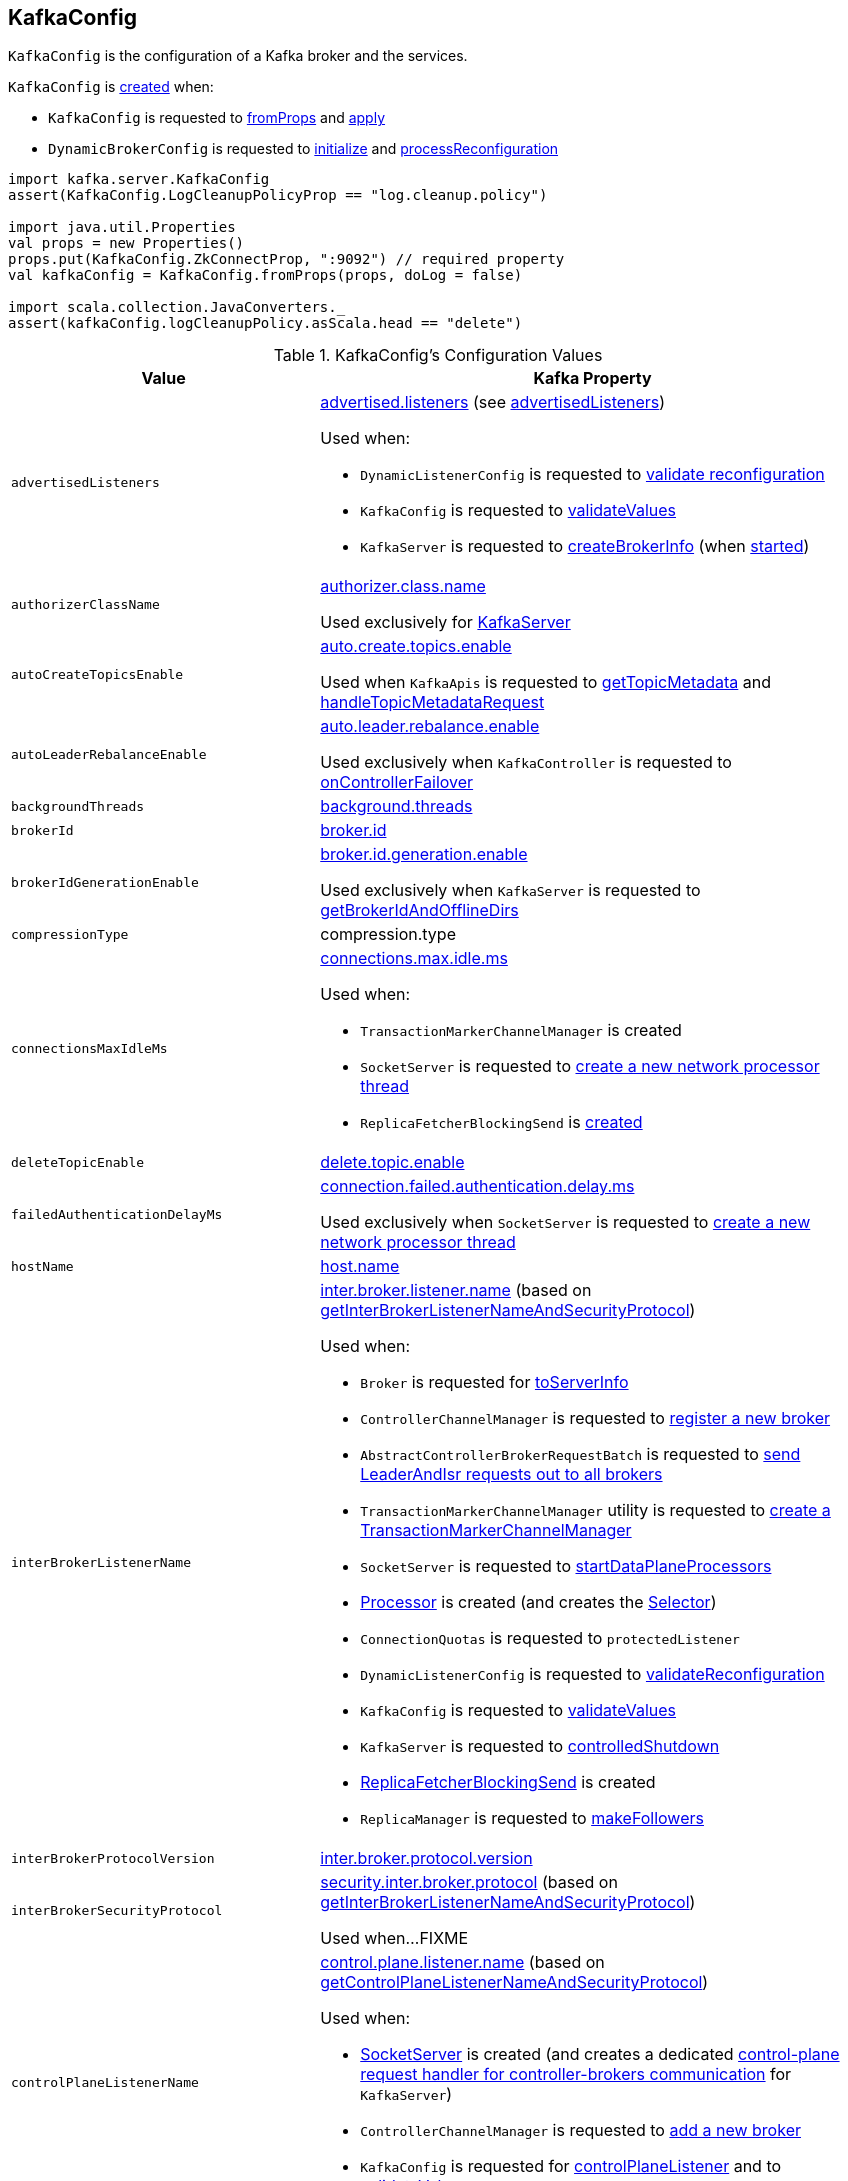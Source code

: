== [[KafkaConfig]] KafkaConfig

`KafkaConfig` is the configuration of a Kafka broker and the services.

`KafkaConfig` is <<creating-instance, created>> when:

* `KafkaConfig` is requested to <<fromProps, fromProps>> and <<apply, apply>>

* `DynamicBrokerConfig` is requested to <<kafka-server-DynamicBrokerConfig.adoc#initialize, initialize>> and <<kafka-server-DynamicBrokerConfig.adoc#processReconfiguration, processReconfiguration>>

[source, scala]
----
import kafka.server.KafkaConfig
assert(KafkaConfig.LogCleanupPolicyProp == "log.cleanup.policy")

import java.util.Properties
val props = new Properties()
props.put(KafkaConfig.ZkConnectProp, ":9092") // required property
val kafkaConfig = KafkaConfig.fromProps(props, doLog = false)

import scala.collection.JavaConverters._
assert(kafkaConfig.logCleanupPolicy.asScala.head == "delete")
----

[[configuration-values]]
.KafkaConfig's Configuration Values
[cols="1m,2",options="header",width="100%"]
|===
| Value
| Kafka Property

| advertisedListeners
a| [[advertisedListeners]][[AdvertisedListenersProp]] <<kafka-properties.adoc#advertised.listeners, advertised.listeners>> (see <<advertisedListeners-method, advertisedListeners>>)

Used when:

* `DynamicListenerConfig` is requested to <<kafka-server-DynamicListenerConfig.adoc#validateReconfiguration, validate reconfiguration>>

* `KafkaConfig` is requested to <<validateValues, validateValues>>

* `KafkaServer` is requested to <<kafka-server-KafkaServer.adoc#createBrokerInfo, createBrokerInfo>> (when <<kafka-server-KafkaServer.adoc#startup, started>>)

| authorizerClassName
a| [[authorizerClassName]][[AuthorizerClassNameProp]] <<kafka-properties.adoc#authorizer.class.name, authorizer.class.name>>

Used exclusively for <<kafka-server-KafkaServer.adoc#authorizer, KafkaServer>>

| autoCreateTopicsEnable
a| [[autoCreateTopicsEnable]] <<kafka-properties.adoc#auto.create.topics.enable, auto.create.topics.enable>>

Used when `KafkaApis` is requested to <<kafka-server-KafkaApis.adoc#getTopicMetadata, getTopicMetadata>> and <<kafka-server-KafkaApis.adoc#handleTopicMetadataRequest, handleTopicMetadataRequest>>

| autoLeaderRebalanceEnable
a| [[autoLeaderRebalanceEnable]] <<kafka-properties.adoc#auto.leader.rebalance.enable, auto.leader.rebalance.enable>>

Used exclusively when `KafkaController` is requested to <<kafka-controller-KafkaController.adoc#onControllerFailover, onControllerFailover>>

| backgroundThreads
a| [[backgroundThreads]][[BackgroundThreadsProp]] <<kafka-properties.adoc#background.threads, background.threads>>

| brokerId
a| [[brokerId]] <<kafka-properties.adoc#broker.id, broker.id>>

| brokerIdGenerationEnable
a| [[brokerIdGenerationEnable]] <<kafka-properties.adoc#broker.id.generation.enable, broker.id.generation.enable>>

Used exclusively when `KafkaServer` is requested to <<kafka-server-KafkaServer.adoc#getBrokerIdAndOfflineDirs, getBrokerIdAndOfflineDirs>>

| compressionType
a| [[compressionType]][[CompressionTypeProp]] compression.type

| connectionsMaxIdleMs
a| [[connectionsMaxIdleMs]] <<kafka-properties.adoc#connections.max.idle.ms, connections.max.idle.ms>>

Used when:

* `TransactionMarkerChannelManager` is created

* `SocketServer` is requested to <<kafka-network-SocketServer.adoc#newProcessor, create a new network processor thread>>

* `ReplicaFetcherBlockingSend` is <<kafka-server-ReplicaFetcherBlockingSend.adoc#networkClient, created>>

| deleteTopicEnable
| [[deleteTopicEnable]] link:kafka-properties.adoc#delete.topic.enable[delete.topic.enable]

| failedAuthenticationDelayMs
a| [[failedAuthenticationDelayMs]] <<kafka-properties.adoc#connection.failed.authentication.delay.ms, connection.failed.authentication.delay.ms>>

Used exclusively when `SocketServer` is requested to <<kafka-network-SocketServer.adoc#newProcessor, create a new network processor thread>>

| hostName
| [[hostName]] link:kafka-properties.adoc#host.name[host.name]

| interBrokerListenerName
a| [[interBrokerListenerName]][[InterBrokerListenerNameProp]] link:kafka-properties.adoc#inter.broker.listener.name[inter.broker.listener.name] (based on <<getInterBrokerListenerNameAndSecurityProtocol, getInterBrokerListenerNameAndSecurityProtocol>>)

Used when:

* `Broker` is requested for link:kafka-cluster-Broker.adoc#toServerInfo[toServerInfo]

* `ControllerChannelManager` is requested to link:kafka-controller-ControllerChannelManager.adoc#addNewBroker[register a new broker]

* `AbstractControllerBrokerRequestBatch` is requested to link:kafka-controller-AbstractControllerBrokerRequestBatch.adoc#sendLeaderAndIsrRequest[send LeaderAndIsr requests out to all brokers]

* `TransactionMarkerChannelManager` utility is requested to link:kafka-TransactionMarkerChannelManager.adoc#apply[create a TransactionMarkerChannelManager]

* `SocketServer` is requested to link:kafka-network-SocketServer.adoc#startDataPlaneProcessors[startDataPlaneProcessors]

* link:kafka-network-SocketServer-Processor.adoc[Processor] is created (and creates the link:kafka-network-SocketServer-Processor.adoc#selector[Selector])

* `ConnectionQuotas` is requested to `protectedListener`

* `DynamicListenerConfig` is requested to link:kafka-server-DynamicListenerConfig.adoc#validateReconfiguration[validateReconfiguration]

* `KafkaConfig` is requested to <<validateValues, validateValues>>

* `KafkaServer` is requested to link:kafka-server-KafkaServer.adoc#controlledShutdown[controlledShutdown]

* link:kafka-server-ReplicaFetcherBlockingSend.adoc[ReplicaFetcherBlockingSend] is created

* `ReplicaManager` is requested to link:kafka-server-ReplicaManager.adoc#makeFollowers[makeFollowers]

| interBrokerProtocolVersion
a| [[interBrokerProtocolVersion]][[interBrokerProtocolVersionString]][[InterBrokerProtocolVersionProp]] <<kafka-properties.adoc#inter.broker.protocol.version, inter.broker.protocol.version>>

| interBrokerSecurityProtocol
a| [[interBrokerSecurityProtocol]][[InterBrokerSecurityProtocolProp]] link:kafka-properties.adoc#security.inter.broker.protocol[security.inter.broker.protocol] (based on <<getInterBrokerListenerNameAndSecurityProtocol, getInterBrokerListenerNameAndSecurityProtocol>>)

Used when...FIXME

| controlPlaneListenerName
a| [[controlPlaneListenerName]][[ControlPlaneListenerNameProp]] link:kafka-properties.adoc#control.plane.listener.name[control.plane.listener.name] (based on <<getControlPlaneListenerNameAndSecurityProtocol, getControlPlaneListenerNameAndSecurityProtocol>>)

Used when:

* link:kafka-network-SocketServer.adoc[SocketServer] is created (and creates a dedicated link:kafka-network-SocketServer.adoc#controlPlaneRequestChannelOpt[control-plane request handler for controller-brokers communication] for `KafkaServer`)

* `ControllerChannelManager` is requested to link:kafka-controller-ControllerChannelManager.adoc#addNewBroker[add a new broker]

* `KafkaConfig` is requested for <<controlPlaneListener, controlPlaneListener>> and to <<validateValues, validateValues>>

| leaderImbalanceCheckIntervalSeconds
a| [[leaderImbalanceCheckIntervalSeconds]][[LeaderImbalanceCheckIntervalSecondsProp]] <<kafka-properties.adoc#leader.imbalance.check.interval.seconds, leader.imbalance.check.interval.seconds>>

Used exclusively when `KafkaController` is requested to <<kafka-controller-KafkaController.adoc#processAutoPreferredReplicaLeaderElection, processAutoPreferredReplicaLeaderElection>>

| leaderImbalancePerBrokerPercentage
a| [[leaderImbalancePerBrokerPercentage]][[LeaderImbalancePerBrokerPercentageProp]] <<kafka-properties.adoc#leader.imbalance.per.broker.percentage, leader.imbalance.per.broker.percentage>>

Used exclusively when `KafkaController` is requested to <<kafka-controller-KafkaController.adoc#checkAndTriggerAutoLeaderRebalance, checkAndTriggerAutoLeaderRebalance>>

| listeners
a| [[listeners]][[ListenersProp]] link:kafka-properties.adoc#listeners[listeners] (see <<listeners-method, listeners>>)

| listenerSecurityProtocolMap
a| [[listenerSecurityProtocolMap]][[ListenerSecurityProtocolMapProp]] <<kafka-properties.adoc#listener.security.protocol.map, listener.security.protocol.map>> (see <<listenerSecurityProtocolMap-method, listenerSecurityProtocolMap>>)

| logCleanerThreads
a| [[logCleanerThreads]][[LogCleanerThreadsProp]] <<kafka-properties.adoc#log.cleaner.threads, log.cleaner.threads>>

| logCleanerDedupeBufferSize
a| [[logCleanerDedupeBufferSize]][[LogCleanerDedupeBufferSizeProp]] <<kafka-properties.adoc#log.cleaner.dedupe.buffer.size, log.cleaner.dedupe.buffer.size>>

| logCleanerDedupeBufferLoadFactor
a| [[logCleanerDedupeBufferLoadFactor]][[LogCleanerDedupeBufferLoadFactorProp]] <<kafka-properties.adoc#log.cleaner.io.buffer.load.factor, log.cleaner.io.buffer.load.factor>>

| logCleanerIoBufferSize
a| [[logCleanerIoBufferSize]][[LogCleanerIoBufferSizeProp]] <<kafka-properties.adoc#log.cleaner.io.buffer.size, log.cleaner.io.buffer.size>>

| logCleanerIoMaxBytesPerSecond
a| [[logCleanerIoMaxBytesPerSecond]][[LogCleanerIoMaxBytesPerSecondProp]] <<kafka-properties.adoc#log.cleaner.io.max.bytes.per.second, log.cleaner.io.max.bytes.per.second>>

| logCleanerBackoffMs
a| [[logCleanerBackoffMs]][[LogCleanerBackoffMsProp]] <<kafka-properties.adoc#log.cleaner.backoff.ms, log.cleaner.backoff.ms>>

| logCleanerDeleteRetentionMs
a| [[logCleanerDeleteRetentionMs]][[LogCleanerDeleteRetentionMsProp]] log.cleaner.delete.retention.ms

| logCleanerEnable
a| [[logCleanerEnable]][[LogCleanerEnableProp]] <<kafka-properties.adoc#log.cleaner.enable, log.cleaner.enable>>

Used exclusively when `LogCleaner` utility is requested to <<kafka-log-LogCleaner.adoc#cleanerConfig, build a CleanerConfig from KafkaConfig>>.

| logCleanerMaxCompactionLagMs
a| [[logCleanerMaxCompactionLagMs]][[LogCleanerMaxCompactionLagMsProp]] log.cleaner.max.compaction.lag.ms

| logCleanerMinCleanRatio
a| [[logCleanerMinCleanRatio]][[LogCleanerMinCleanRatioProp]] log.cleaner.min.cleanable.ratio

| logCleanerMinCompactionLagMs
a| [[logCleanerMinCompactionLagMs]][[LogCleanerMinCompactionLagMsProp]] log.cleaner.min.compaction.lag.ms

| logCleanupIntervalMs
a| [[logCleanupIntervalMs]][[LogCleanupIntervalMsProp]] link:kafka-properties.adoc#log.retention.check.interval.ms[log.retention.check.interval.ms]

Used for link:kafka-log-LogManager.adoc#retentionCheckMs[LogManager] (for the link:kafka-server-scheduled-tasks.adoc#kafka-log-retention[kafka-log-retention] task)

| logCleanupPolicy
a| [[logCleanupPolicy]][[LogCleanupPolicyProp]] link:kafka-properties.adoc#log.cleanup.policy[log.cleanup.policy]

Used exclusively when `KafkaServer` is requested to <<kafka-server-KafkaServer.adoc#copyKafkaConfigToLog, copyKafkaConfigToLog>>

| logDeleteDelayMs
a| [[logDeleteDelayMs]][[LogDeleteDelayMsProp]] log.segment.delete.delay.ms

| logDirs
a| [[logDirs]] <<kafka-properties.adoc#log.dirs, log.dirs>> or <<kafka-properties.adoc#log.dir, log.dir>>

At least one log directory must be defined via <<kafka-properties.adoc#log.dirs, log.dirs>> or <<kafka-properties.adoc#log.dir, log.dir>> properties.

Used when:

* `LogManager` is <<kafka-log-LogManager.adoc#logDirs, created>>

* `LogDirFailureChannel` is created (when `KafkaServer` is requested to <<kafka-server-KafkaServer.adoc#startup, start up>>)

* `KafkaConfig` is requested to <<getNumReplicaAlterLogDirsThreads, getNumReplicaAlterLogDirsThreads>>

* `KafkaServer` is <<kafka-server-KafkaServer.adoc#brokerMetadataCheckpoints, created>> and is requested to <<kafka-server-KafkaServer.adoc#getBrokerIdAndOfflineDirs, getBrokerIdAndOfflineDirs>> and <<kafka-server-KafkaServer.adoc#checkpointBrokerId, checkpointBrokerId>>

* `ReplicaManager` is requested to <<kafka-server-ReplicaManager.adoc#describeLogDirs, describeLogDirs>>

| logFlushIntervalMessages
a| [[logFlushIntervalMessages]][[LogFlushIntervalMessagesProp]] link:kafka-properties.adoc#log.flush.interval.messages[log.flush.interval.messages]

Used exclusively when `Log` is requested to <<kafka-log-Log.adoc#append, append records>>

| logFlushIntervalMs
a| [[logFlushIntervalMs]][[LogFlushIntervalMsProp]] link:kafka-properties.adoc#log.flush.interval.ms[log.flush.interval.ms]

Used exclusively when `KafkaServer` is requested for the <<kafka-server-KafkaServer.adoc#copyKafkaConfigToLog, default log properties>> (and sets the value of <<kafka-log-LogConfig.adoc#FlushMsProp, LogConfig.FlushMsProp>>)

| logIndexIntervalBytes
a| [[logIndexIntervalBytes]][[LogIndexIntervalBytesProp]] log.index.interval.bytes

| logIndexSizeMaxBytes
a| [[logIndexSizeMaxBytes]][[LogIndexSizeMaxBytesProp]] link:kafka-properties.adoc#log.index.size.max.bytes[log.index.size.max.bytes]

Used exclusively when `KafkaServer` is requested for the <<kafka-server-KafkaServer.adoc#copyKafkaConfigToLog, default log properties>> (and sets the value of <<kafka-log-LogConfig.adoc#SegmentIndexBytesProp, LogConfig.SegmentIndexBytesProp>>)

| logMessageDownConversionEnable
a| [[logMessageDownConversionEnable]][[LogMessageDownConversionEnablePro]] log.message.downconversion.enable

| logMessageFormatVersion
a| [[logMessageFormatVersion]][[LogMessageFormatVersionProp]] log.message.format.version

| logMessageTimestampDifferenceMaxMs
a| [[logMessageTimestampDifferenceMaxMs]][[LogMessageTimestampDifferenceMaxMsProp]] log.message.timestamp.difference.max.ms

| logMessageTimestampType
a| [[logMessageTimestampType]][[LogMessageTimestampTypeProp]] log.message.timestamp.type

| logPreAllocateEnable
a| [[logPreAllocateEnable]][[LogPreAllocateProp]] log.preallocate

| logRetentionBytes
a| [[logRetentionBytes]][[LogRetentionBytesProp]] link:kafka-properties.adoc#log.retention.bytes[log.retention.bytes]

| logRetentionTimeMillis
a| [[logRetentionTimeMillis]][[LogRetentionTimeMillisProp]][[LogRetentionTimeMinutesProp]][[LogRetentionTimeHoursProp]] link:kafka-properties.adoc#log.retention.ms[log.retention.ms], link:kafka-properties.adoc#log.retention.minutes[log.retention.minutes], or link:kafka-properties.adoc#log.retention.hours[log.retention.hours] (from the highest to the lowest priority)

| logRollTimeJitterMillis
a| [[logRollTimeJitterMillis]]

| LogRollTimeHoursProp
a| [[LogRollTimeHoursProp]]

| LogRollTimeJitterMillisProp
a| [[LogRollTimeJitterMillisProp]] log.roll.jitter.ms

| LogRollTimeMillisProp
a| [[LogRollTimeMillisProp]] link:kafka-properties.adoc#log.roll.ms[log.roll.ms]

Default: `null`

Topic-level property (`TopicConfigSynonyms`): <<kafka-common-TopicConfig.adoc#SEGMENT_MS_CONFIG, segment.ms>>

Used when:

* ...

| logSegmentBytes
a| [[logSegmentBytes]][[LogSegmentBytesProp]] link:kafka-properties.adoc#log.segment.bytes[log.segment.bytes]

Used exclusively when `KafkaServer` is requested for the <<kafka-server-KafkaServer.adoc#copyKafkaConfigToLog, default log properties>> (and sets the value of <<kafka-log-LogConfig.adoc#SegmentBytesProp, LogConfig.SegmentBytesProp>>)

| maxConnectionsPerIp
a| [[maxConnectionsPerIp]][[MaxConnectionsPerIpProp]] <<kafka-properties.adoc#max.connections.per.ip, max.connections.per.ip>>

Used exclusively when `SocketServer` is requested to <<kafka-network-SocketServer.adoc#startup, start up>>

| maxConnectionsPerIpOverrides
a| [[maxConnectionsPerIpOverrides]][[MaxConnectionsPerIpOverridesProp]] <<kafka-properties.adoc#max.connections.per.ip.overrides, max.connections.per.ip.overrides>>

Used exclusively when `SocketServer` is requested to <<kafka-network-SocketServer.adoc#startup, start up>>

| maxReservedBrokerId
a| [[maxReservedBrokerId]] <<kafka-properties.adoc#reserved.broker.max.id, reserved.broker.max.id>>

Used exclusively when `KafkaServer` is requested to <<kafka-server-KafkaServer.adoc#generateBrokerId, generateBrokerId>>

| messageMaxBytes
a| [[messageMaxBytes]][[MessageMaxBytesProp]] link:kafka-properties.adoc#message.max.bytes[message.max.bytes]

| minInSyncReplicas
a| [[minInSyncReplicas]][[MinInSyncReplicasProp]] link:kafka-properties.adoc#min.insync.replicas[min.insync.replicas]

Used when `KafkaServer` utility is used to link:kafka-server-KafkaServer.adoc#copyKafkaConfigToLog[create a default log properties for LogManager and AdminManager] (and set link:kafka-log-LogConfig.adoc#MinInSyncReplicasProp[MinInSyncReplicasProp])

| numIoThreads
a| [[numIoThreads]][[NumIoThreadsProp]] <<kafka-properties.adoc#num.io.threads, num.io.threads>>

| numNetworkThreads
a| [[numNetworkThreads]][[NumNetworkThreadsProp]] <<kafka-properties.adoc#num.network.threads, num.network.threads>>

| numRecoveryThreadsPerDataDir
a| [[numRecoveryThreadsPerDataDir]][[NumRecoveryThreadsPerDataDirProp]] <<kafka-properties.adoc#num.recovery.threads.per.data.dir, num.recovery.threads.per.data.dir>>

Used when `LogManager` is <<kafka-log-LogManager.adoc#apply, created>>

| <<getNumReplicaAlterLogDirsThreads, getNumReplicaAlterLogDirsThreads>>
a| [[NumReplicaAlterLogDirsThreadsProp]] link:kafka-properties.adoc#num.replica.alter.log.dirs.threads[num.replica.alter.log.dirs.threads]

| numReplicaFetchers
a| [[numReplicaFetchers]][[NumReplicaFetchersProp]] <<kafka-properties.adoc#num.replica.fetchers, num.replica.fetchers>>

| port
| [[port]] link:kafka-properties.adoc#port[port]

| PrincipalBuilderClassProp
| [[PrincipalBuilderClassProp]] <<kafka-properties.adoc#principal.builder.class, principal.builder.class>>

| replicaFetchMaxBytes
a| [[replicaFetchMaxBytes]][[ReplicaFetchMaxBytesProp]] link:kafka-properties.adoc#replica.fetch.max.bytes[replica.fetch.max.bytes]

Used for `fetchSize` of the link:kafka-server-AbstractFetcherThread.adoc[fetcher threads], i.e. link:kafka-server-ReplicaAlterLogDirsThread.adoc[ReplicaAlterLogDirsThread] and link:kafka-server-ReplicaFetcherThread.adoc[ReplicaFetcherThread]

| replicaFetchResponseMaxBytes
a| [[replicaFetchResponseMaxBytes]][[ReplicaFetchResponseMaxBytesProp]] link:kafka-properties.adoc#replica.fetch.response.max.bytes[replica.fetch.response.max.bytes]

Used for `maxBytes` of the link:kafka-server-AbstractFetcherThread.adoc[fetcher threads], i.e. link:kafka-server-ReplicaAlterLogDirsThread.adoc[ReplicaAlterLogDirsThread] and link:kafka-server-ReplicaFetcherThread.adoc[ReplicaFetcherThread]

| replicaLagTimeMaxMs
a| [[replicaLagTimeMaxMs]][[ReplicaLagTimeMaxMsProp]] link:kafka-properties.adoc#replica.lag.time.max.ms[replica.lag.time.max.ms]

Used when:

* `Partition` is link:kafka-cluster-Partition.adoc#apply[created]

* `ReplicaManager` is requested to link:kafka-server-ReplicaManager.adoc#startup[startup] (and starts link:kafka-server-scheduled-tasks.adoc#isr-expiration[isr-expiration]) and link:kafka-server-ReplicaManager.adoc#maybeShrinkIsr[maybeShrinkIsr]

| replicaFetchBackoffMs
a| [[replicaFetchBackoffMs]][[ReplicaFetchBackoffMsProp]] link:kafka-properties.adoc#replica.fetch.backoff.ms[replica.fetch.backoff.ms]

Used as <<kafka-server-AbstractFetcherThread.adoc#fetchBackOffMs, fetchBackOffMs>> for link:kafka-server-ReplicaAlterLogDirsThread.adoc[ReplicaAlterLogDirsThread] and link:kafka-server-ReplicaFetcherThread.adoc[ReplicaFetcherThread]

| SaslMechanismInterBrokerProtocolProp
a| [[SaslMechanismInterBrokerProtocolProp]] <<kafka-properties.adoc#sasl.mechanism.inter.broker.protocol, sasl.mechanism.inter.broker.protocol>>

| SaslJaasConfigProp
a| [[SaslJaasConfigProp]] <<kafka-properties.adoc#sasl.jaas.config, sasl.jaas.config>>

| SaslEnabledMechanismsProp
a| [[SaslEnabledMechanismsProp]] <<kafka-properties.adoc#sasl.enabled.mechanisms, sasl.enabled.mechanisms>>

| SaslKerberosServiceNameProp
a| [[SaslKerberosServiceNameProp]] <<kafka-properties.adoc#sasl.kerberos.service.name, sasl.kerberos.service.name>>

| SaslKerberosKinitCmdProp
a| [[SaslKerberosKinitCmdProp]] <<kafka-properties.adoc#sasl.kerberos.kinit.cmd, sasl.kerberos.kinit.cmd>>

| SaslKerberosTicketRenewWindowFactorProp
a| [[SaslKerberosTicketRenewWindowFactorProp]] <<kafka-properties.adoc#sasl.kerberos.ticket.renew.window.factor, sasl.kerberos.ticket.renew.window.factor>>

| SaslKerberosTicketRenewJitterProp
a| [[SaslKerberosTicketRenewJitterProp]] <<kafka-properties.adoc#sasl.kerberos.ticket.renew.jitter, sasl.kerberos.ticket.renew.jitter>>

| SaslKerberosMinTimeBeforeReloginProp
a| [[SaslKerberosMinTimeBeforeReloginProp]] <<kafka-properties.adoc#sasl.kerberos.min.time.before.relogin, sasl.kerberos.min.time.before.relogin>>

| SaslKerberosPrincipalToLocalRulesProp
a| [[SaslKerberosPrincipalToLocalRulesProp]] <<kafka-properties.adoc#sasl.kerberos.principal.to.local.rules, sasl.kerberos.principal.to.local.rules>>

| SaslLoginRefreshWindowFactorProp
a| [[SaslLoginRefreshWindowFactorProp]] <<kafka-properties.adoc#sasl.login.refresh.window.factor, sasl.login.refresh.window.factor>>

| SaslLoginRefreshWindowJitterProp
a| [[SaslLoginRefreshWindowJitterProp]] <<kafka-properties.adoc#sasl.login.refresh.window.jitter, sasl.login.refresh.window.jitter>>

| SaslLoginRefreshMinPeriodSecondsProp
a| [[SaslLoginRefreshMinPeriodSecondsProp]] <<kafka-properties.adoc#sasl.login.refresh.min.period.seconds, sasl.login.refresh.min.period.seconds>>

| SaslLoginRefreshBufferSecondsProp
a| [[SaslLoginRefreshBufferSecondsProp]] <<kafka-properties.adoc#sasl.login.refresh.buffer.seconds, sasl.login.refresh.buffer.seconds>>

| SslProtocolProp
a| [[SslProtocolProp]] <<kafka-properties.adoc#ssl.protocol, ssl.protocol>>

| SslProviderProp
a| [[SslProviderProp]] <<kafka-properties.adoc#ssl.provider, ssl.provider>>

| SslCipherSuitesProp
a| [[SslCipherSuitesProp]] <<kafka-properties.adoc#ssl.cipher.suites, ssl.cipher.suites>>

| SslEnabledProtocolsProp
a| [[SslEnabledProtocolsProp]] <<kafka-properties.adoc#ssl.enabled.protocols, ssl.enabled.protocols>>

| SslKeystoreTypeProp
a| [[SslKeystoreTypeProp]] <<kafka-properties.adoc#ssl.keystore.type, ssl.keystore.type>>

| SslKeystoreLocationProp
a| [[SslKeystoreLocationProp]] <<kafka-properties.adoc#ssl.keystore.location, ssl.keystore.location>>

| SslKeystorePasswordProp
a| [[SslKeystorePasswordProp]] <<kafka-properties.adoc#ssl.keystore.password, ssl.keystore.password>>

| SslKeyPasswordProp
a| [[SslKeyPasswordProp]] <<kafka-properties.adoc#ssl.key.password, ssl.key.password>>

| SslPrincipalMappingRulesProp
a| [[SslPrincipalMappingRulesProp]] link:kafka-properties.adoc#ssl.principal.mapping.rules[ssl.principal.mapping.rules]

| SslTruststoreTypeProp
a| [[SslTruststoreTypeProp]] <<kafka-properties.adoc#ssl.truststore.type, ssl.truststore.type>>

| SslTruststoreLocationProp
a| [[SslTruststoreLocationProp]] <<kafka-properties.adoc#ssl.truststore.location, ssl.truststore.location>>

| SslTruststorePasswordProp
a| [[SslTruststorePasswordProp]] <<kafka-properties.adoc#ssl.truststore.password, ssl.truststore.password>>

| SslKeyManagerAlgorithmProp
a| [[SslKeyManagerAlgorithmProp]] <<kafka-properties.adoc#ssl.keymanager.algorithm, ssl.keymanager.algorithm>>

| SslTrustManagerAlgorithmProp
a| [[SslTrustManagerAlgorithmProp]] <<kafka-properties.adoc#ssl.trustmanager.algorithm, ssl.trustmanager.algorithm>>

| SslEndpointIdentificationAlgorithmProp
a| [[SslEndpointIdentificationAlgorithmProp]] <<kafka-properties.adoc#ssl.endpoint.identification.algorithm, ssl.endpoint.identification.algorithm>>

| SslSecureRandomImplementationProp
a| [[SslSecureRandomImplementationProp]] <<kafka-properties.adoc#ssl.secure.random.implementation, ssl.secure.random.implementation>>

| SslClientAuthProp
a| [[SslClientAuthProp]] <<kafka-properties.adoc#ssl.client.auth, ssl.client.auth>>

| socketRequestMaxBytes
a| [[socketRequestMaxBytes]] <<kafka-properties.adoc#socket.request.max.bytes, socket.request.max.bytes>>

Used when `SocketServer` is <<kafka-network-SocketServer.adoc#memoryPool, created>> and requested to <<kafka-network-SocketServer.adoc#newProcessor, create a new network processor thread>>

| tokenAuthEnabled
a| [[tokenAuthEnabled]] <<kafka-properties.adoc#delegation.token.master.key, delegation.token.master.key>>

| transactionMaxTimeoutMs
a| [[transactionMaxTimeoutMs]] <<kafka-properties.adoc#transaction.max.timeout.ms, transaction.max.timeout.ms>>

Used exclusively when <<kafka-TransactionCoordinator.adoc#, TransactionCoordinator>> is created

| uncleanLeaderElectionEnable
a| [[uncleanLeaderElectionEnable]][[UncleanLeaderElectionEnableProp]] link:kafka-properties.adoc#unclean.leader.election.enable[unclean.leader.election.enable]

Default: `false`

Topic-level property: link:kafka-log-LogConfig.adoc#unclean.leader.election.enable[unclean.leader.election.enable]

Used when:

* `TopicConfigHandler` is requested to link:kafka-server-TopicConfigHandler.adoc#processConfigChanges[process configuration changes] (for `unclean.leader.election.enable` configuration property that triggers the `KafkaController` to link:kafka-controller-KafkaController.adoc#enableDefaultUncleanLeaderElection[enableDefaultUncleanLeaderElection])

| queuedMaxRequests
a| [[queuedMaxRequests]] <<kafka-properties.adoc#queued.max.requests, queued.max.requests>>

Used exclusively when `SocketServer` is <<kafka-network-SocketServer.adoc#maxQueuedRequests, created>>

| zkConnect
a| [[zkConnect]] <<kafka-properties.adoc#zookeeper.connect, zookeeper.connect>>

Used when:

* `KafkaServer` is requested to <<kafka-server-KafkaServer.adoc#initZkClient, initZkClient>>

* FIXME

| zkConnectionTimeoutMs
a| [[zkConnectionTimeoutMs]] <<kafka-properties.adoc#zookeeper.connection.timeout.ms, zookeeper.connection.timeout.ms>> when set or <<kafka-properties.adoc#zookeeper.session.timeout.ms, zookeeper.session.timeout.ms>>

Used when:

* `KafkaServer` is requested to <<kafka-server-KafkaServer.adoc#initZkClient, initZkClient>>

* FIXME

| zkEnableSecureAcls
a| [[zkEnableSecureAcls]] <<kafka-properties.adoc#zookeeper.set.acl, zookeeper.set.acl>>

Used when:

* `KafkaServer` is requested to <<kafka-server-KafkaServer.adoc#initZkClient, initZkClient>>

* FIXME

| zkMaxInFlightRequests
a| [[zkMaxInFlightRequests]] <<kafka-properties.adoc#zookeeper.max.in.flight.requests, zookeeper.max.in.flight.requests>>

Used when:

* `KafkaServer` is requested to <<kafka-server-KafkaServer.adoc#initZkClient, initZkClient>>

* FIXME

| zkSessionTimeoutMs
a| [[zkSessionTimeoutMs]] <<kafka-properties.adoc#zookeeper.session.timeout.ms, zookeeper.session.timeout.ms>>

Used when:

* `KafkaServer` is requested to <<kafka-server-KafkaServer.adoc#initZkClient, initZkClient>>

* FIXME

|===

=== [[authorizer]] `authorizer` Method

[source, scala]
----
authorizer: Option[Authorizer]
----

`authorizer` takes the value of <<AuthorizerClassNameProp, KafkaConfig.AuthorizerClassNameProp>> property.

If defined, `authorizer` creates an instance and returns it as an link:kafka-server-authorizer-Authorizer.adoc[Authorizer] (or a link:kafka-security-authorizer-AuthorizerWrapper.adoc[AuthorizerWrapper] for the deprecated `kafka.security.auth.Authorizer` API). Otherwise, `authorizer` returns `None`.

`authorizer` throws a `ConfigException` for unsupported `Authorizer` API:

```
Authorizer does not implement org.apache.kafka.server.authorizer.Authorizer or kafka.security.auth.Authorizer .
```

NOTE: `authorizer` is used when `KafkaServer` is requested to link:kafka-server-KafkaServer.adoc#startup[start up].

=== [[listeners-method]] `listeners` Method

[source, scala]
----
listeners: Seq[EndPoint]
----

`listeners` creates the `EndPoints` based on link:kafka-properties.adoc#listeners[listeners] configuration property if defined. Otherwise, `listeners` assumes `PLAINTEXT://[hostName]:[port]` (per <<hostName, hostName>> and <<port, port>>).

`listeners` uses <<listenerSecurityProtocolMap, listenerSecurityProtocolMap>> for protocol mapping.

[NOTE]
====
`listeners` is used when:

* `SocketServer` is requested for the link:kafka-network-SocketServer.adoc#endpoints[endpoints] and link:kafka-network-SocketServer.adoc#protectedListener[protectedListener]

* `DynamicListenerConfig` is requested to link:kafka-server-DynamicListenerConfig.adoc#validateReconfiguration[validateReconfiguration] and link:kafka-server-DynamicListenerConfig.adoc#reconfigure[reconfigure]

* `KafkaConfig` is requested for the <<controlPlaneListener, controlPlaneListener>>, <<dataPlaneListeners, dataPlaneListeners>>, <<advertisedListeners, advertisedListeners>>, and <<validateValues, validateValues>>
====

=== [[advertisedListeners-method]] `advertisedListeners` Method

[source, scala]
----
advertisedListeners: Seq[EndPoint]
----

`advertisedListeners`...FIXME

NOTE: `advertisedListeners` is used when...FIXME

=== [[listenerSecurityProtocolMap-method]] `listenerSecurityProtocolMap` Method

[source, scala]
----
listenerSecurityProtocolMap: Map[ListenerName, SecurityProtocol]
----

`listenerSecurityProtocolMap`...FIXME

NOTE: `listenerSecurityProtocolMap` is used when...FIXME

=== [[getNumReplicaAlterLogDirsThreads]] `getNumReplicaAlterLogDirsThreads` Method

[source, scala]
----
getNumReplicaAlterLogDirsThreads: Int
----

`getNumReplicaAlterLogDirsThreads` is link:kafka-properties.adoc#num.replica.alter.log.dirs.threads[num.replica.alter.log.dirs.threads] if defined or the number of <<logDirs, log directories>>.

NOTE: `getNumReplicaAlterLogDirsThreads` is used when link:kafka-server-ReplicaAlterLogDirsManager.adoc[ReplicaAlterLogDirsManager] is created.

=== [[creating-instance]] Creating KafkaConfig Instance

`KafkaConfig` takes the following to be created:

* [[props]] Key-value properties
* [[doLog]] `doLog` flag
* [[dynamicConfigOverride]] <<kafka-server-DynamicBrokerConfig.adoc#, DynamicBrokerConfig>>

`KafkaConfig` initializes the <<internal-properties, internal properties>>.

=== [[fromProps]] Creating KafkaConfig From Java Properties -- `fromProps` Object Method

[source, scala]
----
fromProps(props: Properties): KafkaConfig // <1>
fromProps(props: Properties, doLog: Boolean): KafkaConfig
fromProps(defaults: Properties, overrides: Properties): KafkaConfig // <2>
fromProps(defaults: Properties, overrides: Properties, doLog: Boolean): KafkaConfig // <3>
----
<1> Seems to be used in tests only
<2> Seems to be used in tests only
<3> Seems to be used in tests only

`fromProps`...FIXME

[NOTE]
====
`fromProps` is used when:

* `KafkaServerStartable` is requested to <<kafka-KafkaServerStartable.adoc#fromProps, create a KafkaServerStartable from Java Properties>>

* `SimpleAclAuthorizer` is requested to `configure` itself
====

=== [[apply]] Creating KafkaConfig -- `apply` Factory Method

[source, scala]
----
apply(props: java.util.Map[_, _]): KafkaConfig
----

`apply` simply creates a <<creating-instance, KafkaConfig>> with the `props` and the <<doLog, doLog>> flag on.

NOTE: `apply` seems to be used in tests only.

=== [[addReconfigurable]] Adding Reconfigurable to DynamicBrokerConfig -- `addReconfigurable` Method

[source, scala]
----
addReconfigurable(
  reconfigurable: Reconfigurable): Unit
----

`addReconfigurable` simply requests the <<dynamicConfig, DynamicBrokerConfig>> to link:kafka-server-DynamicBrokerConfig.adoc#addReconfigurable[add the Reconfigurable].

[NOTE]
====
`addReconfigurable` is used when:

* `ControllerChannelManager` is requested to link:kafka-controller-ControllerChannelManager.adoc#addNewBroker[register a new broker] (and adds a link:kafka-common-network-ChannelBuilder.adoc[ChannelBuilder])

* link:kafka-TransactionMarkerChannelManager.adoc#apply[TransactionMarkerChannelManager] is created (and adds a link:kafka-common-network-ChannelBuilder.adoc[ChannelBuilder])

* link:kafka-network-SocketServer-Processor.adoc[Processor] is created (and link:kafka-network-SocketServer-Processor.adoc#createSelector[creates a Selector] that in turn adds a link:kafka-common-network-ChannelBuilder.adoc[ChannelBuilder])

* `ConnectionQuotas` is requested to `addListener`

* link:kafka-server-ReplicaFetcherBlockingSend.adoc[ReplicaFetcherBlockingSend] is created (and creates a link:kafka-server-ReplicaFetcherBlockingSend.adoc#networkClient[NetworkClient] that in turn adds a link:kafka-common-network-ChannelBuilder.adoc[ChannelBuilder])
====

=== [[controlPlaneListener]] `controlPlaneListener` Method

[source, scala]
----
controlPlaneListener: Option[EndPoint]
----

`controlPlaneListener`...FIXME

NOTE: `controlPlaneListener` is used when...FIXME

=== [[dataPlaneListeners]] `dataPlaneListeners` Method

[source, scala]
----
dataPlaneListeners: Seq[EndPoint]
----

`dataPlaneListeners`...FIXME

NOTE: `dataPlaneListeners` is used when...FIXME

=== [[validateValues]] `validateValues` Internal Method

[source, scala]
----
validateValues(): Unit
----

`validateValues`...FIXME

NOTE: `validateValues` is used when `KafkaConfig` is <<creating-instance, created>>.

=== [[getInterBrokerListenerNameAndSecurityProtocol]] `getInterBrokerListenerNameAndSecurityProtocol` Internal Method

[source, scala]
----
getInterBrokerListenerNameAndSecurityProtocol: (ListenerName, SecurityProtocol)
----

`getInterBrokerListenerNameAndSecurityProtocol`...FIXME

NOTE: `getInterBrokerListenerNameAndSecurityProtocol` is used when `KafkaConfig` is requested for <<interBrokerListenerName, interBrokerListenerName>> and <<interBrokerSecurityProtocol, interBrokerSecurityProtocol>>.

=== [[logRollTimeMillis]] `logRollTimeMillis` Method

[source, scala]
----
logRollTimeMillis: java.lang.Long
----

`logRollTimeMillis` is either the value of <<LogRollTimeMillisProp, log.roll.ms>> or <<LogRollTimeHoursProp, log.roll.hours>> (converted to millis).

NOTE: `logRollTimeMillis` is used when `KafkaServer` utility is used to <<kafka-server-KafkaServer.adoc#copyKafkaConfigToLog, copyKafkaConfigToLog>> (and set the topic-level <<kafka-log-LogConfig.adoc#SegmentMsProp, segment.ms>>).

=== [[controlPlaneSecurityProtocol]] `controlPlaneSecurityProtocol` Method

[source, scala]
----
controlPlaneSecurityProtocol: Option[SecurityProtocol]
----

`controlPlaneSecurityProtocol` is the name of the security protocol based on the <<getControlPlaneListenerNameAndSecurityProtocol, getControlPlaneListenerNameAndSecurityProtocol>>.

NOTE: `controlPlaneSecurityProtocol` is used when `ControllerChannelManager` is requested to link:kafka-controller-ControllerChannelManager.adoc#addNewBroker[addNewBroker].

=== [[getControlPlaneListenerNameAndSecurityProtocol]] `getControlPlaneListenerNameAndSecurityProtocol` Internal Method

[source, scala]
----
getControlPlaneListenerNameAndSecurityProtocol: Option[(ListenerName, SecurityProtocol)]
----

`getControlPlaneListenerNameAndSecurityProtocol` uses the <<ControlPlaneListenerNameProp, control.plane.listener.name>> property for the listener name and looks it up in the <<listenerSecurityProtocolMap, listener.security.protocol.map>> for the security protocol.

`getControlPlaneListenerNameAndSecurityProtocol` returns `None` when the <<ControlPlaneListenerNameProp, control.plane.listener.name>> property is not defined.

`getControlPlaneListenerNameAndSecurityProtocol` throws a `ConfigException` when the listener name could not be found:

```
Listener with [listenerName] defined in control.plane.listener.name not found in listener.security.protocol.map.
```

NOTE: `getControlPlaneListenerNameAndSecurityProtocol` is used when `KafkaConfig` is requested for the <<controlPlaneListenerName, controlPlaneListenerName>> and <<controlPlaneSecurityProtocol, controlPlaneSecurityProtocol>>.

=== [[internal-properties]] Internal Properties

[cols="30m,70",options="header",width="100%"]
|===
| Name
| Description

| dynamicConfig
a| [[dynamicConfig]] <<kafka-server-DynamicBrokerConfig.adoc#, DynamicBrokerConfig>> (that could be <<dynamicConfigOverride, provided>> or will be <<kafka-server-DynamicBrokerConfig.adoc#creating-instance, created from scratch>>)

Used when:

* `AdminManager` is requested to <<kafka-server-AdminManager.adoc#describeConfigs, describeConfigs>> (for `BROKER` resources), <<kafka-server-AdminManager.adoc#alterConfigs, alterConfigs>> and <<kafka-server-AdminManager.adoc#configSynonyms, configSynonyms>>

* `BrokerConfigHandler` is requested to <<kafka-server-BrokerConfigHandler.adoc#processConfigChanges, processConfigChanges>>

* `DynamicMetricsReporters` is <<kafka-server-DynamicMetricsReporters.adoc#dynamicConfig, created>>

* `DynamicClientQuotaCallback` is <<kafka-server-DynamicClientQuotaCallback.adoc#reconfigure, reconfigure>>

* `KafkaConfig` is requested to <<addReconfigurable, addReconfigurable>>

* `KafkaServer` is requested to <<kafka-server-KafkaServer.adoc#startup, start up>>

|===
